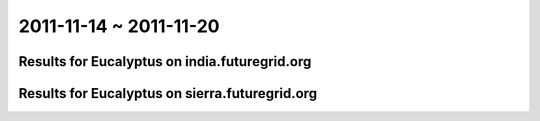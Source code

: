 2011-11-14 ~ 2011-11-20
========================================

Results for Eucalyptus on india.futuregrid.org
-----------------------------------------------

.. raw:: html

	<div style="margin-top:10px;">
	<iframe width="800" height="450" src="data/2011-11-20/india/count/columnhighcharts.html" frameborder="0"></iframe>
	</div>
	Figure 1. Total count of VMs submitted per user for 2011-11-14  ~ 2011-11-20 on india

.. raw:: html

	<div style="margin-top:10px;">
	<iframe width="800" height="450" src="data/2011-11-20/india/runtime/columnhighcharts.html" frameborder="0"></iframe>
	</div>
	Figure 2. Total runtime of VMs submitted per user for 2011-11-14  ~ 2011-11-20 on india

Results for Eucalyptus on sierra.futuregrid.org
-----------------------------------------------

.. raw:: html

	<div style="margin-top:10px;">
	<iframe width="800" height="450" src="data/2011-11-20/sierra/count/columnhighcharts.html" frameborder="0"></iframe>
	</div>
	Figure 3. Total count of VMs submitted per user for 2011-11-14  ~ 2011-11-20 on sierra

.. raw:: html

	<div style="margin-top:10px;">
	<iframe width="800" height="450" src="data/2011-11-20/sierra/runtime/columnhighcharts.html" frameborder="0"></iframe>
	</div>
	Figure 4. Total runtime of VMs submitted per user for 2011-11-14  ~ 2011-11-20 on sierra

